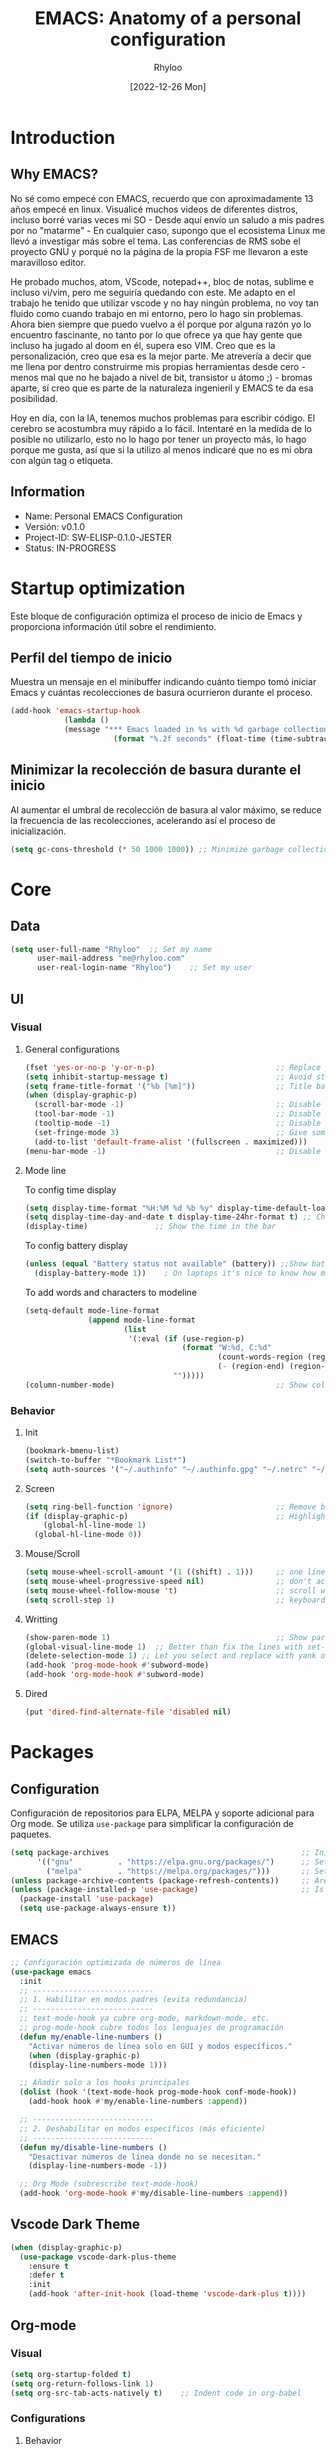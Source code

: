 #+TITLE:  EMACS: Anatomy of a personal configuration
#+DATE: [2022-12-26 Mon]
#+last_modified: 2025-08-10 19:47:27
#+AUTHOR: Rhyloo
#+description: Rhyloo Solutions is a personal blog from Jorge Benavides Macias where I write about tech. My main interests are electronics.
#+STARTUP: hideblocks
#+OPTIONS: broken-links:t htmlize-source:t ^:nil num:nil toc:1
#+PROPERTY: header-args :results silent :tangle yes
#+cover_image: ./../projects/files/cover/EmacsIcon.png

* Introduction
** Why EMACS?
No sé como empecé con EMACS, recuerdo que con aproximadamente 13 años empecé en linux. Visualicé muchos videos de diferentes distros, incluso borré varias veces mi SO - Desde aquí envío un saludo a mis padres por no "matarme" - En cualquier caso, supongo que el ecosistema Linux me llevó a investigar más sobre el tema. Las conferencias de RMS sobe el proyecto GNU y porqué no la página de la propia FSF me llevaron a este maravilloso editor.

He probado muchos, atom, VScode, notepad++, bloc de notas, sublime e incluso vi/vim, pero me seguiría quedando con este. Me adapto en el trabajo he tenido que utilizar vscode y no hay ningún problema, no voy tan fluido como cuando trabajo en mi entorno, pero lo hago sin problemas. Ahora bien siempre que puedo vuelvo a él porque por alguna razón yo lo encuentro fascinante, no tanto por lo que ofrece ya que hay gente que incluso ha jugado al doom en él, supera eso VIM. Creo que es la personalización, creo que esa es la mejor parte. Me atrevería a decir que me llena por dentro construirme mis propias herramientas desde cero - menos mal que no he bajado a nivel de bit, transistor u átomo ;) - bromas aparte, sí creo que es parte de la naturaleza ingenieril y EMACS te da esa posibilidad.

Hoy en día, con la IA, tenemos muchos problemas para escribir código. El cerebro se acostumbra muy rápido a lo fácil. Intentaré en la medida de lo posible no utilizarlo, esto no lo hago por tener un proyecto más, lo hago porque me gusta, así que si la utilizo al menos indicaré que no es mi obra con algún tag o etiqueta. 

** Information
- Name: Personal EMACS Configuration
- Versión: v0.1.0
- Project-ID: SW-ELISP-0.1.0-JESTER
- Status: IN-PROGRESS
  
* Startup optimization
Este bloque de configuración optimiza el proceso de inicio de Emacs y proporciona información útil sobre el rendimiento.
** Perfil del tiempo de inicio
Muestra un mensaje en el minibuffer indicando cuánto tiempo tomó iniciar Emacs y cuántas recolecciones de basura ocurrieron durante el proceso.
#+begin_src emacs-lisp
(add-hook 'emacs-startup-hook
	        (lambda ()
            (message "*** Emacs loaded in %s with %d garbage collections."
	                   (format "%.2f seconds" (float-time (time-subtract after-init-time before-init-time))) gcs-done)))
#+end_src
** Minimizar la recolección de basura durante el inicio
Al aumentar el umbral de recolección de basura al valor máximo, se reduce la frecuencia de las recolecciones, acelerando así el proceso de inicialización.
#+begin_src emacs-lisp
(setq gc-cons-threshold (* 50 1000 1000)) ;; Minimize garbage collection during startup
#+end_src
* Core
** Data
#+begin_src emacs-lisp
(setq user-full-name "Rhyloo"  ;; Set my name
      user-mail-address "me@rhyloo.com"
      user-real-login-name "Rhyloo")    ;; Set my user
#+end_src
** UI
*** Visual
**** General configurations
#+begin_src emacs-lisp
(fset 'yes-or-no-p 'y-or-n-p)                           ;; Replace yes or no for y or n
(setq inhibit-startup-message t)                        ;; Avoid startup message
(setq frame-title-format '("%b [%m]"))                  ;; Title bar name
(when (display-graphic-p) 
  (scroll-bar-mode -1)                                  ;; Disable visible scrollbar
  (tool-bar-mode -1)                                    ;; Disable the toolbar
  (tooltip-mode -1)                                     ;; Disable tooltips
  (set-fringe-mode 3)                                   ;; Give some breathing room (borders)
  (add-to-list 'default-frame-alist '(fullscreen . maximized)))
(menu-bar-mode -1)                                      ;; Disable the menu bar terminal and display mode
#+end_src
**** Mode line
To config time display
#+begin_src emacs-lisp
(setq display-time-format "%H:%M %d %b %y" display-time-default-load-average nil) ;; Show hour minute day month and year
(setq display-time-day-and-date t display-time-24hr-format t) ;; Change format to 24h
(display-time)               ;; Show the time in the bar
#+end_src
To config battery display
#+begin_src emacs-lisp
(unless (equal "Battery status not available" (battery)) ;;Show battery
  (display-battery-mode 1))    ; On laptops it's nice to know how much power you have
#+end_src
To add words and characters to modeline
#+begin_src emacs-lisp
(setq-default mode-line-format
              (append mode-line-format
                      (list
                       '(:eval (if (use-region-p)
                                   (format "W:%d, C:%d"
                                           (count-words-region (region-beginning) (region-end))
                                           (- (region-end) (region-beginning)))
                                 "")))))
(column-number-mode)                                    ;; Show collumn in modeline
#+end_src
*** Behavior
**** Init
#+begin_src emacs-lisp
(bookmark-bmenu-list)
(switch-to-buffer "*Bookmark List*")
(setq auth-sources '("~/.authinfo" "~/.authinfo.gpg" "~/.netrc" "~/.emacs.d/.authinfo")) ;; Check this later
#+end_src
**** Screen
#+begin_src emacs-lisp
(setq ring-bell-function 'ignore)                       ;; Remove bell ring
(if (display-graphic-p)                                 ;; Highlight lines
    (global-hl-line-mode 1)      
  (global-hl-line-mode 0))
#+end_src
**** Mouse/Scroll
#+begin_src emacs-lisp
(setq mouse-wheel-scroll-amount '(1 ((shift) . 1)))     ;; one line at a time
(setq mouse-wheel-progressive-speed nil)                ;; don't accelerate scrolling
(setq mouse-wheel-follow-mouse 't)                      ;; scroll window under mouse
(setq scroll-step 1)                                    ;; keyboard scroll one line at a time
#+end_src
**** Writting
#+begin_src emacs-lisp
(show-paren-mode 1)                                     ;; Show parens
(global-visual-line-mode 1)  ;; Better than fix the lines with set-fill-column
(delete-selection-mode 1) ;; Let you select and replace with yank or write
(add-hook 'prog-mode-hook #'subword-mode) 
(add-hook 'org-mode-hook #'subword-mode)
#+end_src
**** Dired
#+begin_src emacs-lisp
(put 'dired-find-alternate-file 'disabled nil)
#+end_src
* Packages
** Configuration
Configuración de repositorios para ELPA, MELPA y soporte adicional para Org mode.  
Se utiliza =use-package= para simplificar la configuración de paquetes.
#+begin_src emacs-lisp
(setq package-archives                                           ;; Init package repositories.
      '(("gnu"          . "https://elpa.gnu.org/packages/")      ;; Set GNU repository
        ("melpa"        . "https://melpa.org/packages/")))       ;; Set Melpa repository
(unless package-archive-contents (package-refresh-contents))     ;; Are package archives up to date?
(unless (package-installed-p 'use-package)                       ;; Is 'use-package' installed?
  (package-install 'use-package)
  (setq use-package-always-ensure t)) 
#+end_src
** EMACS
#+begin_src emacs-lisp
;; Configuración optimizada de números de línea
(use-package emacs
  :init
  ;; ---------------------------
  ;; 1. Habilitar en modos padres (evita redundancia)
  ;; ---------------------------
  ;; text-mode-hook ya cubre org-mode, markdown-mode, etc.
  ;; prog-mode-hook cubre todos los lenguajes de programación
  (defun my/enable-line-numbers ()
    "Activar números de línea solo en GUI y modos específicos."
    (when (display-graphic-p)
    (display-line-numbers-mode 1)))

  ;; Añadir solo a los hooks principales
  (dolist (hook '(text-mode-hook prog-mode-hook conf-mode-hook))
    (add-hook hook #'my/enable-line-numbers :append))

  ;; ---------------------------
  ;; 2. Deshabilitar en modos específicos (más eficiente)
  ;; ---------------------------
  (defun my/disable-line-numbers ()
    "Desactivar números de línea donde no se necesitan."
    (display-line-numbers-mode -1))

  ;; Org Mode (sobrescribe text-mode-hook)
  (add-hook 'org-mode-hook #'my/disable-line-numbers :append))
#+end_src
** Vscode Dark Theme
#+begin_src emacs-lisp
(when (display-graphic-p)
  (use-package vscode-dark-plus-theme
    :ensure t
    :defer t
    :init
    (add-hook 'after-init-hook (load-theme 'vscode-dark-plus t))))
#+end_src
** Org-mode
*** Visual
#+begin_src emacs-lisp
(setq org-startup-folded t)
(setq org-return-follows-link 1)
(setq org-src-tab-acts-natively t)    ;; Indent code in org-babel
#+end_src
*** Configurations
**** Behavior
#+begin_src emacs-lisp
(use-package org
  :defer t
  :config
  (setq org-adapt-indentation t
        org-odd-levels-only nil
	org-cycle-separator-lines 0
	org-src-tab-acts-natively t	
        org-src-preserve-indentation t
        org-edit-src-content-indentation 1
	org-startup-with-inline-images nil ;; Startup with inline images (disable)
	org-image-actual-width nil)
  ;; Carga org-indent-mode solo en GUI usando eval-after-load
  (when (display-graphic-p)
    (setq org-hide-leading-stars t)
    (with-eval-after-load 'org  ; Espera a que Org esté cargado
      (add-hook 'org-mode-hook 'org-indent-mode)))
  (with-eval-after-load 'ox-latex  
    (add-to-list 'org-latex-classes
		 '("reporti"
                   "\\documentclass{reporti}
                  [NO-DEFAULT-PACKAGES]
                  [NO-PACKAGES]"
                   ("\\section{%s}" . "\\section*{%s}")
                   ("\\subsection{%s}" . "\\subsection*{%s}")
                   ("\\subsubsection{%s}" . "\\subsubsection*{%s}")
                   ("\\paragraph{%s}" . "\\paragraph*{%s}")
                   ("\\subparagraph{%s}" . "\\subparagraph*{%s}"))))
  
;; Prefer minted for source code export in LaTeX.
(setq org-latex-listings (quote minted))

;; Prefex `xelatex' as the LaTeX processor.
(setq org-latex-compiler "xelatex")

;; Make sure that LaTeX knows about the `minted' package: we take care
;; of it in `org-latex-packages-alist' and we do *NOT* want to include
;; it explicitly as a #+LATEX_HEADER, since the options may differ, in
;; which case the two inclusions will conflict.
(setq org-latex-packages-alist '(("outputdir=./build" "minted" nil)))

;; `org-latex-pdf-process' is a list of shell commands. We take advantage of that
;; to:
;;   - create the `build' subdirectory if it is not present
;;   - run `latexmk' with the proper options (in particular `-shell-escape' which i
;;     necessary in order to allow the LaTeX processor to run an external program,
;;     like `pygmentize' in the case of `minted'; and `-output-directory' to allow
;;     all the artifacts to be sent there)
;;   - finally, move the `.pdf' file to the parent directory of the `build' subdirectory
;;     so that the exporter will be able to find it and not complain.
;; Note also that `%latex' is replaced by the value of `org-latex-compiler' so we use
;; `xelatex' as our LaTeX processor.
(setq org-latex-pdf-process '("mkdir -p build"
                              "latexmk -f -pdf -%latex -shell-escape -interaction=nonstopmode -output-directory=%o/build %f"
                              "mv %o/build/%b.pdf %O")))


;; Enable line numbers for some modes
(dolist (mode '(text-mode-hook
		prog-mode-hook
		matlab-mode-hook
		conf-mode-hook
		lisp-mode-hook))
  (add-hook mode (lambda () 
		   (display-line-numbers-mode 1))))    

;; Override modes which derive from the above
(dolist (mode '(org-mode-hook))
  (add-hook mode (lambda () 
		   (display-line-numbers-mode -1))))
;; Fix bug open tree
(setq org-fold-core-style 'overlays)

(setq org-agenda-files '("~/Documents/org-mode-files/Agenda.org"))
(setq org-agenda-block-separator 61)
(setq org-agenda-restore-windows-after-quit t)            
(setq org-agenda-window-setup 'only-window)

(defun update-last-modified ()
  "Actualizar la clave 'last_modified' en el encabezado de Org-mode al guardar."
  (when (eq major-mode 'org-mode)
    (save-excursion
      (goto-char (point-min))
      (when (re-search-forward "^#\\+last_modified:.*" nil t)
        (replace-match (format "#+last_modified: %s" (format-time-string "%Y-%m-%d %H:%M:%S")))))))

(add-hook 'before-save-hook 'update-last-modified)
#+end_src
**** Keywords states
#+begin_src emacs-lisp
(setq org-todo-keywords
	'((sequence "TODO(t)" "IN-PROGRESS(i)" "WAITING(w)" "|" "DONE(d)")
	  (sequence "EXPERIMENTAL(e)" "FAIL(f)" "|" "WORKS(w)")))

(setq org-todo-keyword-faces
	'(("IN-PROGRESS" . (:weight normal :box (:line-width 1 :color (\, yellow) :style nil) :foreground "yellow"))
	  ("WAITING" . (:weight normal :box (:line-width 1 :color (\, pink) :style nil) :foreground "pink"))
	  ("EXPERIMENTAL" . (:weight normal :box (:line-width 1 :color (\, white) :style nil) :foreground "white"))
	  ("WORKS" . (:weight normal :box (:line-width 1 :color (\, green) :style nil) :foreground "green"))
	  ("FAIL" . (:weight normal :box (:line-width 1 :color (\, red) :style nil) :foreground "red"))))  
#+end_src
**** Org-babel
#+begin_src emacs-lisp
(setq org-src-fontify-natively t)
(setq org-confirm-babel-evaluate nil) ;; Stop the confirmation to evaluate org babel
(use-package ob-python
  :defer t
  :commands (org-babel-execute:python))

(use-package ob-shell
  :defer t
  :commands
  (org-babel-execute:sh
   org-babel-expand-body:sh
   org-babel-execute:bash))

(use-package ob-js
  :defer t
  :commands (org-babel-execute:js))

(use-package ob-octave
  :defer t
  :commands (org-babel-execute:octave))

(use-package ob-css
  :defer t
  :commands (org-babel-execute:css))

(use-package ob-dot
  :defer t
  :commands (org-babel-execute:dot))

(use-package ob-latex
  :defer t
  :commands (org-babel-execute:latex))

(use-package ob-lua
  :defer t
  :commands (org-babel-execute:lua))

(use-package ob-C
  :defer t
  :commands
  (org-babel-execute:C
   org-babel-expand-body:C
   org-babel-execute:C++
   org-babel-expand-body:C++))

(use-package ob-matlab
  :defer t
  :commands (org-babel-execute:matlab))
#+end_src
** Features
*** File manager
#+begin_src emacs-lisp
(setq backup-directory-alist `(("." . "~/.emacs.d/.backups"))) ;;Backup directory
(setq read-file-name-completion-ignore-case t)        ;; Insensitive letter case
(setq large-file-warning-threshold nil)               ;; Dont warn for large files
(setq dired-dwim-target t)                             ;; Allow you move files splitting the window
(setq dired-listing-switches "-la")
#+end_src
*** Buffers
#+begin_src emacs-lisp
(global-auto-revert-mode 1)                          ;; Revert buffers when the underlying file has changed
(setq global-auto-revert-non-file-buffers t)         ;; Revert Dired and other buffers
#+end_src
**** EXPERIMENTAL Buffer's experimental
#+begin_src emacs-lisp
(setq auto-revert-remote-files nil)                    ;; Revert buffer in remote (SLOW)
#+end_src
**** Shell
#+begin_src emacs-lisp
(add-hook 'shell-mode-hook
          (lambda () (local-set-key (kbd "C-l") #'comint-clear-buffer)))
#+end_src
*** COMMENT Writting
#+begin_src emacs-lisp
(setq-default tab-width 2)                           ;; Default to an indentation size of 2 spaces
(setq-default evil-shift-width tab-width)            ;; Default to an indentation size of 2 spaces
(setq-default indent-tabs-mode nil)                  ;; Use spaces instead of tabs for indentation
(setq-default buffer-file-coding-system 'utf-8)
(prefer-coding-system 'utf-8)
#+end_src
*** COMMENT Files
#+begin_src emacs-lisp
(add-to-list 'org-file-apps '("\\.pdf\\'" . emacs)) ;; Open pdfs by default with emacs
#+end_src
*** Custom functions
#+begin_src emacs-lisp
(defun my/org-table-install-formulas ()
  "Install formulas in cells starting with = or := at the bottom of the table as #+TBLFM line.
Do nothing when point is not inside a table."
  (interactive)
  (when (org-table-p)
    (save-excursion
      (goto-char (org-table-begin))
      (org-table-next-field)
      (while (progn
               (org-table-maybe-eval-formula)
               (looking-at "[^|\n]*|\\([[:space:]]*\n[[:space:]]*|\\)?[^|\n]*\\(|\\)"))
        (goto-char (match-beginning 2)))
      ))
  nil)

(add-hook #'org-ctrl-c-ctrl-c-hook #'my/org-table-install-formulas)
(defun my/reload-emacs-configuration ()
  (interactive)
  (load-file "~/.emacs.d/init.el"))

(defun my/load-blog-configuration ()
  (interactive)
  (load-file "~/.emacs.d/blog.el"))

(setq my-user-init-file "README.org")
(defun my/find-emacs-configuration ()
  (interactive)
  (find-file (concat user-emacs-directory my-user-init-file)))

(defun my/find-file (filename)
  "Open a file in the background"
  (interactive "FFind file: ")
  (set-buffer (find-file-noselect filename)))

(defun my/pwd ()
  "Put the current file name (include directory) on the clipboard"
  (interactive)
  (let ((filename (if (equal major-mode 'dired-mode)
                      default-directory
                    (buffer-file-name))))
    (when filename
      (with-temp-buffer
        (insert filename)
        (clipboard-kill-region (point-min) (point-max)))
      (message filename))))

(defun my/create-temp-directory ()
  "This function let you create directories or files in the tmp directory for testing"
  (interactive)
  (let (
        (choices '("directory" "files"))
        (name (read-string "Enter name temporary file: ")))

    (find-file (concat "/tmp/" name))
    (message name)))

;; --------------------------
;; Handling file properties for 'CREATED' & 'LAST_MODIFIED'
;; --------------------------

(defun zp/org-find-time-file-property (property &optional anywhere)
  "Return the position of the time file PROPERTY if it exists.
   When ANYWHERE is non-nil, search beyond the preamble."
  (save-excursion
    (goto-char (point-min))
    (let ((first-heading
           (save-excursion
             (re-search-forward org-outline-regexp-bol nil t))))
      (when (re-search-forward (format "^#\\+%s:" property)
                               (if anywhere nil first-heading)
                               t)
        (point)))))

(defun zp/org-has-time-file-property-p (property &optional anywhere)
  "Return the position of time file PROPERTY if it is defined.
   As a special case, return -1 if the time file PROPERTY exists but
   is not defined."
  (when-let ((pos (zp/org-find-time-file-property property anywhere)))
    (save-excursion
      (goto-char pos)
      (if (and (looking-at-p " ")
               (progn (forward-char)
                      (org-at-timestamp-p 'lax)))
          pos
        -1))))

(defun zp/org-set-time-file-property (property &optional anywhere pos)
  "Set the time file PROPERTY in the preamble.
   When ANYWHERE is non-nil, search beyond the preamble.
   If the position of the file PROPERTY has already been computed,
   it can be passed in POS."
  (when-let ((pos (or pos
                      (zp/org-find-time-file-property property))))
    (save-excursion
      (goto-char pos)
      (if (looking-at-p " ")
          (forward-char)
        (insert " "))
      (delete-region (point) (line-end-position))
      (let* ((now (format-time-string "[%Y-%m-%d %a %H:%M]")))
        (insert now)))))

(defun zp/org-set-last-modified ()
  "Update the LAST_MODIFIED file property in the preamble."
  (when (derived-mode-p 'org-mode)
    (zp/org-set-time-file-property "LAST_MODIFIED")))
#+end_src
*** Keybindings
#+begin_src emacs-lisp
(eval-after-load 'pdf-tools
  '(define-key pdf-view-mode-map (kbd "C-s") 'isearch-forward-regexp)) ;; Set C-s for searching in pdf-tools

(global-set-key (kbd "C-c <left>")  'windmove-left)
(global-set-key (kbd "C-c <right>") 'windmove-right)
(global-set-key (kbd "C-c <up>")    'windmove-up)
(global-set-key (kbd "C-c <down>")  'windmove-down)
(global-set-key (kbd "C-x wti")  'display-time-world)

(global-set-key (kbd "C-c l") 'my/svg-to-pdf)
(global-set-key (kbd "C-x q") 'compile)

(global-set-key (kbd "<f1>") 'my/find-emacs-configuration)
(global-set-key (kbd "<f4>") 'org-publish-all)
(global-set-key (kbd "<f5>") 'my/reload-emacs-configuration)
(global-set-key (kbd "<f6>") 'org-publish-current-file)
(global-set-key (kbd "<f9>") 'my/pwd)
(global-set-key (kbd "<f8>") 'my/upload-doc)
(global-set-key (kbd "<f7>") 'my/actualization-repo)
(global-set-key (kbd "<f12>") 'list-bookmarks)
(global-set-key (kbd "C-x k") 'kill-this-buffer)
(global-set-key (kbd "C-c k") 'kill-buffer-and-window)
(global-set-key (kbd "M-+") 'dired-create-empty-file)
(global-set-key (kbd "C-c a") 'org-agenda)
(global-set-key (kbd "\C-c M-+") 'my/create-temp-directory)

;; ;; FUNCION PARA CREAR ARCHIVOS TEMPORALES, PARA PROBAR COSAS O ESCRIBIR x COSAS
;; (lambda ()
;;   (with-temp-buffer
;;     (setq temp-file-name (read-string "Temporary file name: "))
;;     (message temp-file-name)
;;     (find-file (concat "/tmp/" temp-file-name))))
;; (global-set-key (kbd "M-o") 'ace-window)
#+end_src
*** EXPERIMENTAL Coding
#+begin_src emacs-lisp
;; REVISAR
;; If there were no compilation errors, delete the compilation window
(setq compilation-exit-message-function
      (lambda (status code msg)
        ;; If M-x compile exists with a 0
        (when (and (eq status 'exit) (zerop code))
          ;; then bury the *compilation* buffer, so that C-x b doesn't go there
          (bury-buffer "*compilation*")
          ;; and return to whatever were looking at before
          (replace-buffer-in-windows "*compilation*"))
        ;; Always return the anticipated result of compilation-exit-message-function
        (cons msg code)))


;; Experimental from here, I am not sure whats do with compilations buffers
(add-hook 'compilation-finish-functions
          (lambda (buf str)
            (if (null (string-match ".*exited abnormally.*" str))
                ;;no errors, make the compilation window go away in a few seconds
                (progn
                  (run-at-time
                   "2 sec" nil 'delete-windows-on
                   (get-buffer-create "*compilation*"))
                  (message "No Compilation Errors!")))))
(setq compilation-window-height 10)

(defun ct/create-proper-compilation-window ()
  "Setup the *compilation* window with custom settings."
  (when (not (get-buffer-window "*compilation*"))
    (save-selected-window
      (save-excursion
        (let* ((w (split-window-vertically))
               (h (window-height w)))
          (select-window w)
          (switch-to-buffer "*compilation*")

          ;; Reduce window height
          (shrink-window (- h compilation-window-height))

          ;; Prevent other buffers from displaying inside
          (set-window-dedicated-p w t)
          )))))
(add-hook 'compilation-mode-hook 'ct/create-proper-compilation-window)
#+end_src
* Packages
** Magit
Magit is a complete text-based user interface to Git.
#+begin_src emacs-lisp
(use-package magit
  :ensure t
  :defer t
  :bind ("C-x g" . magit-status)
  :config
  (setq magit-auto-revert-mode t)
  (setq magit-auto-revert-immediately t)
  (add-hook 'after-save-hook 'magit-after-save-refresh-status t))
#+end_src
** Minions
#+begin_src emacs-lisp
(use-package minions
  :ensure t
  :defer t
  :hook (after-init . minions-mode))
#+end_src
** Undo-tree
#+begin_src emacs-lisp
(use-package undo-tree
  :ensure t
  :defer t
  :commands (global-undo-tree-mode)
  :init
  (defun my/enable-undo-tree-once ()
    (when buffer-file-name
      (global-undo-tree-mode 1)
      (remove-hook 'find-file-hook #'my/enable-undo-tree-once)))
  (add-hook 'find-file-hook #'my/enable-undo-tree-once)
  :custom
  (undo-tree-visualizer-diff t)
  (undo-tree-history-directory-alist '(("." . "/tmp/")))
  (undo-tree-visualizer-timestamps t))
#+end_src
** Ivy/Swiper
#+begin_src emacs-lisp
(use-package swiper
  :ensure t
  :defer t
  :bind 
  ("C-s" . swiper-isearch)
  :hook 
  (after-init . ivy-mode)
  :config
  (setq ivy-use-virtual-buffers nil)
  ;; (setq enable-recursive-minibuffers t)
  ;; (setopt ivy-use-selectable-prompt t)
  )
(use-package counsel
  :ensure t
  :defer t
  :bind     
  ("M-x" . counsel-M-x))
#+end_src
** Languages coding
*** Writting
#+begin_src emacs-lisp
(use-package writegood-mode  
  :ensure t
  :defer t)
#+end_src
*** COMMENT LaTeX 
#+begin_src emacs-lisp
(use-package lsp-ltex
  :defer t
  :hook (tex-mode . (lambda ()
                      ;; (require 'lsp-ltex)
                      (lsp)))  ; or lsp-deferred
  :init
  (setq lsp-ltex-version "15.2.0"))  ; make sure you have set this, see below
#+end_src

*** COMMENT Arduino
#+begin_src emacs-lisp
(use-package arduino-mode
  :defer t)
(use-package company-arduino
  :defer t)
#+end_src

*** VHDL
#+begin_src emacs-lisp
(use-package vhdl-mode
  :defer t)
#+end_src
*** COMMENT LSP
#+begin_src emacs-lisp
(defun efs/lsp-mode-setup()
  (setq lsp-headerline-breadcrumb-sefments '(path-up-to-project file symbols))
  (lsp-headerline-breadcrumb-mode))

(use-package lsp-mode
  :defer t
  :commands (lsp lsp-deferred)
  :hook ((c-mode . lsp)
         (vhdl-mode . lsp))
  :init
  (setq lsp-keymap-prefix "C-c l")
  :config
  ;; (lsp-enable-which-key-integration t)
  (setq lsp-enable-symbol-highlighting t)
  (setq lsp-modeline-diagnostics-enable t)
  (setq byte-compile-warnings '(not docstrings))
  ;; (setq lsp-vhdl-server-path "/home/rhyloo/.local/Software/vhdl-tool")
  )

(use-package lsp-ui
  :defer t
  :hook (lsp-mode . lsp-ui-mode)
  :custom
  (lsp-ui-doc-position 'bottom))
#+end_src
*** Lua
#+begin_src emacs-lisp
(use-package lua-mode
  :defer t)
#+end_src
*** Python
#+begin_src emacs-lisp
(use-package pyvenv
  :defer t
  :config
  (pyvenv-mode 1))

(use-package python-mode
  :defer t
  :hook (python-mode . lsp-deferred)
  :custom
  (python-shell-interpreter "python3")
  (setq python-indent-offset 4)
  (setq-default indent-tabs-mode nil)
  (setq-default tab-width 4)
  (setq indent-line-function 'insert-tab))
#+end_src
*** Matlab
#+begin_src emacs-lisp
(use-package matlab-mode
  :defer t
  :mode "\\.m\\'")

(setq matlab-shell-command-switches '("-nodesktop" "-softwareopengl"))
#+end_src
** Company
#+begin_src emacs-lisp
(use-package company
  :ensure t
  :defer t  ; Load when needed, not at startup
  :init     ; Execute immediately (before package loads)
  (add-hook 'after-init-hook #'global-company-mode)
  :config   ; Execute after package loads
  (add-hook 'shell-mode-hook (lambda () (company-mode -1)))
  (setq company-dabbrev-downcase nil)    ; Preserve case in completions
  (setq company-dabbrev-ignore-case nil) ; Case-sensitive matching
  )
#+end_src
** COMMENT Pdf-tools
#+begin_src emacs-lisp
(use-package pdf-tools
  :defer t
  :config
  (pdf-loader-install)
  (setq-default pdf-view-display-size 'fit-page)
  (setq TeX-view-program-selection '((output-pdf "PDF Tools"))
        TeX-source-correlate-start-server t
        TeX-source-correlate-method 'synctex))
#+end_src
** COMMENT Treemacs
#+begin_src emacs-lisp
(use-package treemacs
  :defer t
  :init
  (with-eval-after-load 'winum
    (define-key winum-keymap (kbd "M-0") #'treemacs-select-window)))
#+end_src
* Ready for integration
** WORKS Matlab
#+begin_src emacs-lisp
;; Session evaluation of MATLAB in org-babel is broken, this goes some
;; way towards addressing the problem.
;;
;;- I replaced a `delq' with `delete', the `eq' test was failing on
;; blank strings
;;
;;- For results of type `output', concatenate all statements in the
;; block with appropriate separators (";", "," etc) and run one long
;; statment instead. Remove this statement from the raw result. This
;; produces much cleaner output.

(defun org-babel-octave-evaluate-session
    (session body result-type &optional matlabp)
  "Evaluate BODY in SESSION."
  (let* ((tmp-file (org-babel-temp-file (if matlabp "matlab-" "octave-")))
         (wait-file (org-babel-temp-file "matlab-emacs-link-wait-signal-"))
         (full-body
          (pcase result-type
            (`output
             (mapconcat
              #'org-babel-chomp
              (list (if matlabp
                        (multi-replace-regexp-in-string
                         '(("%.*$"                      . "")    ;Remove comments
                           (";\\s-*\n+"                 . "; ")  ;Concatenate lines
                           ("\\(\\.\\)\\{3\\}\\s-*\n+"  . " ")   ;Handle continuations
                           (",*\\s-*\n+"                . ", ")) ;Concatenate lines
                         body)
                      body)
                    org-babel-octave-eoe-indicator) "\n"))
            (`value
             (if (and matlabp org-babel-matlab-with-emacs-link)
                 (concat
                  (format org-babel-matlab-emacs-link-wrapper-method
                          body
                          (org-babel-process-file-name tmp-file 'noquote)
                          (org-babel-process-file-name tmp-file 'noquote) wait-file) "\n")
               (mapconcat
                #'org-babel-chomp
                (list (format org-babel-octave-wrapper-method
                              body
                              (org-babel-process-file-name tmp-file 'noquote)
                              (org-babel-process-file-name tmp-file 'noquote))
                      org-babel-octave-eoe-indicator) "\n")))))
         (raw (if (and matlabp org-babel-matlab-with-emacs-link)
                  (save-window-excursion
                    (with-temp-buffer
                      (insert full-body)
                      (write-region "" 'ignored wait-file nil nil nil 'excl)
                      (matlab-shell-run-region (point-min) (point-max))
                      (message "Waiting for Matlab Emacs Link")
                      (while (file-exists-p wait-file) (sit-for 0.01))
                      "")) ;; matlab-shell-run-region doesn't seem to
                ;; make *matlab* buffer contents easily
                ;; available, so :results output currently
                ;; won't work
                (org-babel-comint-with-output
                    (session
                     (if matlabp
                         org-babel-octave-eoe-indicator
                       org-babel-octave-eoe-output)
                     t full-body)
                  (insert full-body) (comint-send-input nil t)))) results)
    (pcase result-type
      (`value
       (org-babel-octave-import-elisp-from-file tmp-file))
      (`output
       (setq results
             (if matlabp
                 (cdr (reverse (delete "" (mapcar #'org-strip-quotes
                                                  (mapcar #'org-trim (remove-car-upto-newline raw))))))
               (cdr (member org-babel-octave-eoe-output
                            (reverse (mapcar #'org-strip-quotes
                                             (mapcar #'org-trim raw)))))))
       (mapconcat #'identity (reverse results) "\n")))))

(defun remove-car-upto-newline (raw)
  "Truncate the first string in a list of strings `RAW' up to the first newline"
  (cons (mapconcat #'identity
                   (cdr (split-string-and-unquote (car raw) "\n"))
                   "\n") (cdr raw)))

(defun multi-replace-regexp-in-string (replacements-list string &optional rest)
  (interactive)
  "Replace multiple regexps in a string. Order matters."
  (if (null replacements-list)
      string
    (let ((regex (caar replacements-list))
          (replacement (cdar replacements-list)))
      (multi-replace-regexp-in-string (cdr replacements-list)
                                      (replace-regexp-in-string regex replacement
                                                                string rest)))))
#+end_src

** WORKS Show function
#+begin_src emacs-lisp
(which-function-mode 1)
(custom-set-faces
 '(which-func
   ((((class color)
      (min-colors 88)
      (background light))
     (:inherit
      (font-lock-function-name-face)))
    (((class grayscale mono)
      (background dark))
     (:inherit
      (font-lock-function-name-face)))
    (((class color)
      (background light))
     (:inherit
      (font-lock-function-name-face)))
    (((class color)
      (min-colors 88)
      (background dark))
     (:foreground "green"))
    (((background dark))
     (:foreground "red"))
    (t
     (:foreground "red")))))
#+end_src
** DONE Code for compile dev_ws
#+begin_src emacs-lisp
(defun my/ros-colcon-build ()
  "build project 1"
  (interactive)
  (let ((buf-name '"*jea-compile-project1*")
        (working-dir '"~/Documents/Universidad/CyPR/ROS/dev_ws/"))
    (save-excursion
      (with-current-buffer (get-buffer-create buf-name)
        (barf-if-buffer-read-only)
        (erase-buffer))
      (cd working-dir)
      (call-process-shell-command "colcon build" nil buf-name 't)
      (cd "~/coppelia_ws/")
      (call-process-shell-command "colcon build" nil buf-name 't)
      (message "compile project 1 done")
      )))
(global-set-key [(f10)] 'my/ros-colcon-build)
#+end_src

** DONE Show size of file in dired mode
#+begin_src emacs-lisp
;; https://adamoudad.github.io/posts/emacs/remote-command-ssh/
;; https://oremacs.com/2015/01/12/dired-file-size/
(defun dired-get-size ()
  (interactive)
  (let ((files (dired-get-marked-files)))
    (with-temp-buffer
      ;; Obtener el nombre del host remoto
      (let ((remote-hostname (shell-command-to-string "hostname")))

        ;; Eliminar posibles saltos de línea al final
        (setq remote-hostname (string-trim remote-hostname))

        ;; Dependiendo del nombre de la máquina, ejecutamos diferentes comandos
        (cond
         ;; Caso 1: Si estamos en la máquina local con nombre "DESKTOP-O45GL2P"
         ((or           (string= remote-hostname "DESKTOP-AGD6PUD") 
                        (string= remote-hostname "DESKTOP-O45GL2P")) 
          (apply 'call-process "du" nil t nil "-sch" files)
          (message "Output of du: %s" (buffer-string)))

         ;; Caso 2: Si estamos en el servidor remoto "debian"
         ((string= remote-hostname "debian")
          (let ((default-directory (expand-file-name my-remote-path)))
            (let* ((cleaned-files
                    (mapcar (lambda (file)
                              (replace-regexp-in-string my-remote-path-mod "" file))
                            files))
                   (du-output (shell-command-to-string (concat "du -sch " (mapconcat 'identity cleaned-files " ")))))
              ;; Mostrar la salida en el buffer de mensajes
              (message "Output of du: %s" du-output))))

         ;; Caso 3: Si estamos en otra máquina, por ejemplo, "other-server"
         ((string= remote-hostname "other-server")
          (let ((default-directory (expand-file-name "/ssh:user@other-server:/path/to/directory")))
            (let ((du-output (shell-command-to-string "du -sch /path/to/directory")))
              ;; Mostrar la salida en el buffer de mensajes
              (message "Output of du: %s" du-output))))

         ;; Si el nombre del host no coincide con los anteriores
         (t
          (message "No se ha definido un comando para esta máquina.")))))))

(with-eval-after-load 'dired
  (define-key dired-mode-map (kbd "z") 'dired-get-size))
#+end_src

** DONE Email config
#+begin_src emacs-lisp
(setq gnus-home-directory "~/.emacs.d/")
(setq mail-signature-file "~/.emacs.d/.signature")
(add-hook 'dired-mode-hook 'turn-on-gnus-dired-mode)
#+end_src
* COMMENT Experimental
** TODO Autocomplete on replace
** EXPERIMENTAL Org-mode
#+begin_src emacs-lisp
(with-eval-after-load "org"
  (define-key org-mode-map "\C-e" nil)
  (define-key org-mode-map [remap move-end-of-line] nil))

(setq org-tidy-protect-overlay nil)
#+end_src

** EXPERIMENTAL Multiple cursors
#+begin_src emacs-lisp
(use-package multiple-cursors
  :ensure t
  :defer t)
#+end_src

** EXPERIMENTAL Org mode solution
#+begin_src emacs-lisp
(setq org-fold-core-style 'overlays)
(setq org-tag-alist
      '(;; Places
        ("@home" . ?H)
        ("@work" . ?W)

        ;; Devices
        ("@computer" . ?C)
        ("@phone" . ?P)

        ;; Activities
        ("@planning" . ?n)
        ("@programming" . ?p)
        ("@writing" . ?w)
        ("@creative" . ?c)
        ("@email" . ?e)
        ("@calls" . ?a)
        ("@errands" . ?r)))
#+end_src

** EXPERIMENTAL HTMLfontify
#+begin_src emacs-lisp
(use-package htmlize
  :ensure t)
(setq org-html-htmlize-output-type 'css)
#+end_src
** EXPERIMENTAL YASnippet
#+begin_src emacs-lisp
(use-package yasnippet
  :ensure t
  :config
  (yas-global-mode 1)) ; Activar Yasnippet en todo Emacs
;; (setq yas-snippet-dirs
;;       '("~/.emacs.d/snippets"          ; Snippets personalizados
;;         yasnippet-snippets-dir))       ; Snippets de yasnippet-snippets

#+end_src
** EXPERIMENTAL pdf-to-svg
#+begin_src emacs-lisp
(defun my/pdf-to-svg ()
  "Get as input a PDF file and return it as an SVG."
  (interactive)
  (shell-command (concat "inkscape " (read-file-name "File name: ") " --export-area-drawing --batch-process --export-type=svg --export-filename=" (read-from-minibuffer (concat "Name output file:")) ".svg&")))
#+end_src
** EXPERIMENTAL Writting
#+begin_src emacs-lisp
(use-package writegood-mode  
  :ensure t)  
#+end_src
* COMMENT Finish startup optimization
** Restaurar valores razonables tras el inicio
Después de cargar Emacs, el umbral de recolección de basura se ajusta a 8 MB (2^23 bytes) para un uso general. El porcentaje de memoria adicional antes de forzar la recolección se establece en 0.5.
#+begin_src emacs-lisp
(setq gc-cons-threshold (* 2 1000 1000)) ;; The default is 800 kilobytes. Measured in bytes.
(setq gc-cons-percentage 0.5)
#+end_src
** Recolección de basura periódica
Ejecuta la recolección de basura cada 60 segundos mientras Emacs está inactivo para mantener la memoria optimizada sin interferir en las operaciones del usuario.
#+begin_src emacs-lisp
(run-with-idle-timer 60 t #'garbage-collect)
#+end_src
* COMMENT Commit Template
<tipo>(<área>): <breve descripción del cambio>

[Detalles adicionales opcionales]
- Qué se cambió y por qué.
- Impacto de los cambios.
- Referencias a tareas o issues relacionados, si los hay.

feat: Nueva funcionalidad.
fix: Corrección de errores.
docs: Cambios en la documentación.
style: Cambios que no afectan el código (formato, espacios, etc.).
refactor: Reorganización de código sin cambiar su funcionalidad.
test: Añadir o modificar pruebas.
chore: Tareas menores (ej. actualización de dependencias).

* References
1. https://web.archive.org/web/20220516055538/https://blog.d46.us/advanced-emacs-startup/
* Improves
  Readeable file size
  #+begin_src emacs-lisp
  (setq dired-listing-switches "-alhF")
  #+end_src

  Dired always use the same buffer. 
  #+begin_src emacs-lisp
  (require 'dired )
  (when (>= emacs-major-version 28)
    (setq dired-kill-when-opening-new-dired-buffer t))
  (when (< emacs-major-version 28)
   (progn
     (define-key dired-mode-map (kbd "RET") 'dired-find-alternate-file) ; was dired-advertised-find-file
     (define-key dired-mode-map (kbd "^") (lambda () (interactive) (find-alternate-file ".."))) ; was dired-up-directory
     ))
  #+end_src

  Cuentas bancarias
  #+begin_src emacs-lisp
  (use-package hledger-mode
    :ensure t
    :defer t
    :config
    (add-to-list 'company-backends 'hledger-company))
  #+end_src
